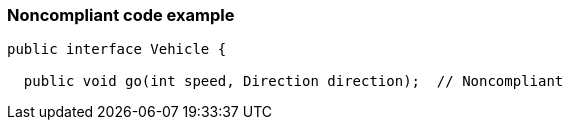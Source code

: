 === Noncompliant code example

[source,text]
----
public interface Vehicle {

  public void go(int speed, Direction direction);  // Noncompliant
----
